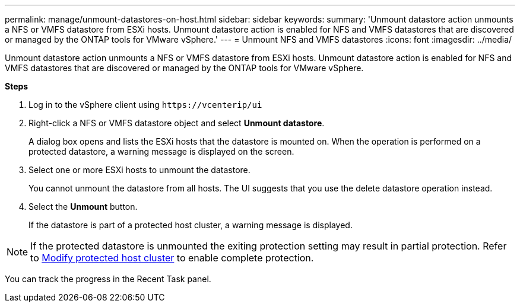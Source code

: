 ---
permalink: manage/unmount-datastores-on-host.html
sidebar: sidebar
keywords:
summary: 'Unmount datastore action unmounts a NFS or VMFS datastore from ESXi hosts. Unmount datastore action is enabled for NFS and VMFS datastores that are discovered or managed by the ONTAP tools for VMware vSphere.'
---
= Unmount NFS and VMFS datastores
:icons: font
:imagesdir: ../media/

[.lead]

Unmount datastore action unmounts a NFS or VMFS datastore from ESXi hosts. Unmount datastore action is enabled for NFS and VMFS datastores that are discovered or managed by the ONTAP tools for VMware vSphere.

*Steps*

. Log in to the vSphere client using `\https://vcenterip/ui`
. Right-click a NFS or VMFS datastore object and select *Unmount datastore*.
+
A dialog box opens and lists the ESXi hosts that the datastore is mounted on. 
When the operation is performed on a protected datastore, a warning message is displayed on the screen.
. Select one or more ESXi hosts to unmount the datastore.
+
You cannot unmount the datastore from all hosts. The UI suggests that you use the delete datastore operation instead.
. Select the *Unmount* button.
+
If the datastore is part of a protected host cluster, a warning message is displayed. 

[NOTE]
If the protected datastore is unmounted the exiting protection setting may result in partial protection. Refer to link:../manage/edit-hostcluster-protection.html[Modify protected host cluster] to enable complete protection.

You can track the progress in the Recent Task panel.